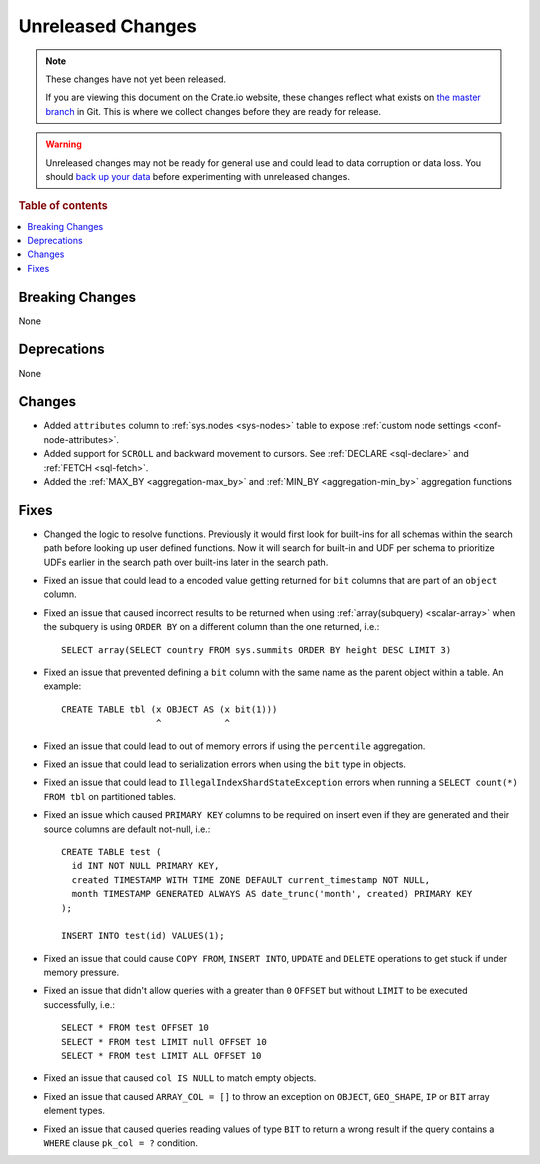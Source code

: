 ==================
Unreleased Changes
==================

.. NOTE::

    These changes have not yet been released.

    If you are viewing this document on the Crate.io website, these changes
    reflect what exists on `the master branch`_ in Git. This is where we
    collect changes before they are ready for release.

.. WARNING::

    Unreleased changes may not be ready for general use and could lead to data
    corruption or data loss. You should `back up your data`_ before
    experimenting with unreleased changes.

.. _the master branch: https://github.com/crate/crate
.. _back up your data: https://crate.io/docs/crate/reference/en/latest/admin/snapshots.html

.. DEVELOPER README
.. ================

.. Changes should be recorded here as you are developing CrateDB. When a new
.. release is being cut, changes will be moved to the appropriate release notes
.. file.

.. When resetting this file during a release, leave the headers in place, but
.. add a single paragraph to each section with the word "None".

.. Always cluster items into bigger topics. Link to the documentation whenever feasible.
.. Remember to give the right level of information: Users should understand
.. the impact of the change without going into the depth of tech.

.. rubric:: Table of contents

.. contents::
   :local:


Breaking Changes
================

None

Deprecations
============

None


Changes
=======

- Added ``attributes`` column to :ref:`sys.nodes <sys-nodes>` table to expose
  :ref:`custom node settings <conf-node-attributes>`.

- Added support for ``SCROLL`` and backward movement to cursors. See
  :ref:`DECLARE <sql-declare>` and :ref:`FETCH <sql-fetch>`.

- Added the :ref:`MAX_BY <aggregation-max_by>` and :ref:`MIN_BY
  <aggregation-min_by>` aggregation functions


Fixes
=====

.. If you add an entry here, the fix needs to be backported to the latest
.. stable branch. You can add a version label (`v/X.Y`) to the pull request for
.. an automated mergify backport.

- Changed the logic to resolve functions. Previously it would first look for
  built-ins for all schemas within the search path before looking up user
  defined functions. Now it will search for built-in and UDF per schema to
  prioritize UDFs earlier in the search path over built-ins later in the search
  path.

- Fixed an issue that could lead to a encoded value getting returned for ``bit``
  columns that are part of an ``object`` column.

- Fixed an issue that caused incorrect results to be returned when using
  :ref:`array(subquery) <scalar-array>` when the subquery is using ``ORDER BY``
  on a different column than the one returned, i.e.::

    SELECT array(SELECT country FROM sys.summits ORDER BY height DESC LIMIT 3)

- Fixed an issue that prevented defining a ``bit`` column with the same name as
  the parent object within a table. An example::

    CREATE TABLE tbl (x OBJECT AS (x bit(1)))
                      ^            ^

- Fixed an issue that could lead to out of memory errors if using the
  ``percentile`` aggregation.

- Fixed an issue that could lead to serialization errors when using the ``bit``
  type in objects.

- Fixed an issue that could lead to ``IllegalIndexShardStateException`` errors
  when running a ``SELECT count(*) FROM tbl`` on partitioned tables.

- Fixed an issue which caused ``PRIMARY KEY`` columns to be required on insert
  even if they are generated and their source columns are default not-null,
  i.e.::

    CREATE TABLE test (
      id INT NOT NULL PRIMARY KEY,
      created TIMESTAMP WITH TIME ZONE DEFAULT current_timestamp NOT NULL,
      month TIMESTAMP GENERATED ALWAYS AS date_trunc('month', created) PRIMARY KEY
    );

    INSERT INTO test(id) VALUES(1);

- Fixed an issue that could cause ``COPY FROM``, ``INSERT INTO``,
  ``UPDATE`` and ``DELETE`` operations to get stuck if under memory pressure.

- Fixed an issue that didn't allow queries with a greater than ``0`` ``OFFSET``
  but without ``LIMIT`` to be executed successfully, i.e.::

    SELECT * FROM test OFFSET 10
    SELECT * FROM test LIMIT null OFFSET 10
    SELECT * FROM test LIMIT ALL OFFSET 10

- Fixed an issue that caused ``col IS NULL`` to match empty objects.

- Fixed an issue that caused ``ARRAY_COL = []`` to throw an exception on
  ``OBJECT``, ``GEO_SHAPE``, ``IP`` or ``BIT`` array element types.

- Fixed an issue that caused queries reading values of type ``BIT`` to return a
  wrong result if the query contains a ``WHERE`` clause ``pk_col = ?``
  condition.
